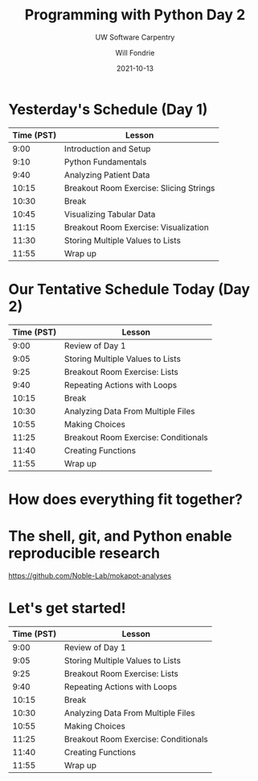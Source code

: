 #+OPTIONS: toc:nil reveal_width:1920 reveal_height:1080 num:nil \n:t
#+REVEAL_ROOT: https://cdn.jsdelivr.net/npm/reveal.js
#+REVEAL_VERSION: 4
#+REVEAL_THEME: ../../css/dark.css
#+REVEAL_TRANS: none
#+REVEAL_HLEVEL: 3
#+REVEAL_PLUGINS: (highlight)
#+REVEAL_TITLE_SLIDE: <h1>%t</h1><h2>%s</h2><h3>%A %a</h3><p>%d</p>
#+REVEAL_HEAD_PREAMBLE: <link rel="preconnect" href="https://fonts.gstatic.com"><link href="https://fonts.googleapis.com/css2?family=Roboto+Slab:wght@500;600;700&family=Roboto:ital@0;1&display=swap" rel="stylesheet">

#+Title: Programming with Python Day 2
#+Subtitle: UW Software Carpentry
#+Author: Will Fondrie
#+Date: 2021-10-13

* Yesterday's Schedule (Day 1)
| Time (PST) | Lesson                                  |
|------------+-----------------------------------------|
|       9:00 | Introduction and Setup                  |
|       9:10 | Python Fundamentals                     |
|       9:40 | Analyzing Patient Data                  |
|      10:15 | Breakout Room Exercise: Slicing Strings |
|      10:30 | Break                                   |
|      10:45 | Visualizing Tabular Data                |
|      11:15 | Breakout Room Exercise: Visualization   |
|      11:30 | Storing Multiple Values to Lists        |
|      11:55 | Wrap up                                 |

* Our Tentative Schedule Today (Day 2)
| Time (PST) | Lesson                               |
|------------+--------------------------------------|
|       9:00 | Review of Day 1                      |
|       9:05 | Storing Multiple Values to Lists     |
|       9:25 | Breakout Room Exercise: Lists        |
|       9:40 | Repeating Actions with Loops         |
|      10:15 | Break                                |
|      10:30 | Analyzing Data From Multiple Files   |
|      10:55 | Making Choices                       |
|      11:25 | Breakout Room Exercise: Conditionals |
|      11:40 | Creating Functions                   |
|      11:55 | Wrap up                              |


* How does everything fit together?

* The shell, git, and Python enable reproducible research
https://github.com/Noble-Lab/mokapot-analyses

#+ATTR_HTML: :width 1600px
[[./figures/oms.png]]

* Let's get started!
| Time (PST) | Lesson                               |
|------------+--------------------------------------|
|       9:00 | Review of Day 1                      |
|       9:05 | Storing Multiple Values to Lists     |
|       9:25 | Breakout Room Exercise: Lists        |
|       9:40 | Repeating Actions with Loops         |
|      10:15 | Break                                |
|      10:30 | Analyzing Data From Multiple Files   |
|      10:55 | Making Choices                       |
|      11:25 | Breakout Room Exercise: Conditionals |
|      11:40 | Creating Functions                   |
|      11:55 | Wrap up                              |
